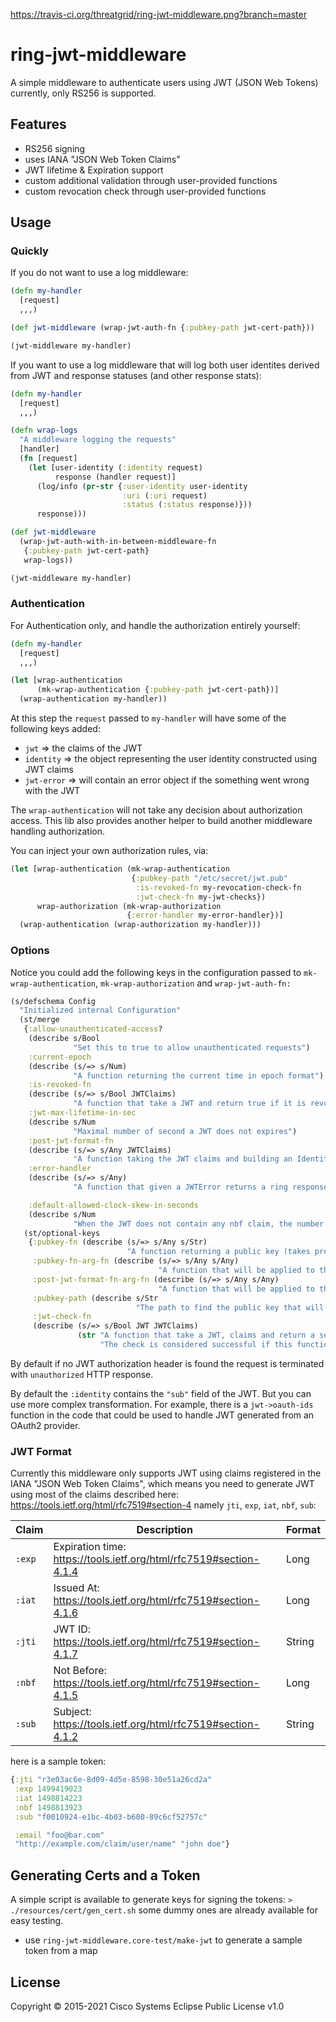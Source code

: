 
[[https://clojars.org/threatgrid/ring-jwt-middleware][https://img.shields.io/clojars/v/threatgrid/ring-jwt-middleware.svg]]



[[https://travis-ci.org/threatgrid/ring-jwt-middleware][https://travis-ci.org/threatgrid/ring-jwt-middleware.png?branch=master]]

* ring-jwt-middleware

A simple middleware to authenticate users using JWT (JSON Web Tokens)
currently, only RS256 is supported.

** Features

- RS256 signing
- uses IANA "JSON Web Token Claims"
- JWT lifetime & Expiration support
- custom additional validation through user-provided functions
- custom revocation check through user-provided functions

** Usage

*** Quickly

If you do not want to use a log middleware:


#+begin_src clojure
(defn my-handler
  [request]
  ,,,)

(def jwt-middleware (wrap-jwt-auth-fn {:pubkey-path jwt-cert-path}))

(jwt-middleware my-handler)
#+end_src

If you want to use a log middleware that will log both user identites
derived from JWT and response statuses (and other response stats):

#+begin_src clojure
(defn my-handler
  [request]
  ,,,)

(defn wrap-logs
  "A middleware logging the requests"
  [handler]
  (fn [request]
    (let [user-identity (:identity request)
          response (handler request)]
      (log/info (pr-str {:user-identity user-identity
                         :uri (:uri request)
                         :status (:status response)}))
      response)))

(def jwt-middleware
  (wrap-jwt-auth-with-in-between-middleware-fn
   {:pubkey-path jwt-cert-path}
   wrap-logs))

(jwt-middleware my-handler)
#+end_src

*** Authentication

For Authentication only, and handle the authorization entirely yourself:

#+begin_src clojure
(defn my-handler
  [request]
  ,,,)

(let [wrap-authentication
      (mk-wrap-authentication {:pubkey-path jwt-cert-path})]
  (wrap-authentication my-handler))
#+end_src

At this step the ~request~ passed to ~my-handler~ will have some of the following keys added:

- ~jwt~ => the claims of the JWT
- ~identity~ => the object representing the user identity constructed using JWT claims
- ~jwt-error~ => will contain an error object if the something went wrong with the JWT

The ~wrap-authentication~ will not take any decision about authorization access.
This lib also provides another helper to build another middleware handling
authorization.

You can inject your own authorization rules, via:

#+begin_src clojure
(let [wrap-authentication (mk-wrap-authentication
                           {:pubkey-path "/etc/secret/jwt.pub"
                            :is-revoked-fn my-revocation-check-fn
                            :jwt-check-fn my-jwt-checks})
      wrap-authorization (mk-wrap-authorization
                          {:error-handler my-error-handler})]
  (wrap-authentication (wrap-authorization my-handler)))
#+end_src

*** Options

Notice you could add the following keys in the configuration passed to ~mk-wrap-authentication~, ~mk-wrap-authorization~ and ~wrap-jwt-auth-fn:~

#+begin_src clojure
(s/defschema Config
  "Initialized internal Configuration"
  (st/merge
   {:allow-unauthenticated-access?
    (describe s/Bool
              "Set this to true to allow unauthenticated requests")
    :current-epoch
    (describe (s/=> s/Num)
              "A function returning the current time in epoch format")
    :is-revoked-fn
    (describe (s/=> s/Bool JWTClaims)
              "A function that take a JWT and return true if it is revoked")
    :jwt-max-lifetime-in-sec
    (describe s/Num
              "Maximal number of second a JWT does not expires")
    :post-jwt-format-fn
    (describe (s/=> s/Any JWTClaims)
              "A function taking the JWT claims and building an Identity object suitable for your needs")
    :error-handler
    (describe (s/=> s/Any)
              "A function that given a JWTError returns a ring response.")

    :default-allowed-clock-skew-in-seconds
    (describe s/Num
              "When the JWT does not contain any nbf claim, the number of seconds to remove from iat claim. Default 60.")}
   (st/optional-keys
    {:pubkey-fn (describe (s/=> s/Any s/Str)
                          "A function returning a public key (takes precedence over pubkey-path)")
     :pubkey-fn-arg-fn (describe (s/=> s/Any s/Any)
                                 "A function that will be applied to the argument (the raw JWT) of `pubkey-fn`")
     :post-jwt-format-fn-arg-fn (describe (s/=> s/Any s/Any)
                                 "A function that will be applied to the argument (the raw JWT) of `post-jwt-format-fn`")
     :pubkey-path (describe s/Str
                            "The path to find the public key that will be used to check the JWT signature")
     :jwt-check-fn
     (describe (s/=> s/Bool JWT JWTClaims)
               (str "A function that take a JWT, claims and return a sequence of string containing errors."
                    "The check is considered successful if this function returns nil, or a sequence containing only nil values."))})))
#+end_src

By default if no JWT authorization header is found the request is terminated with
=unauthorized= HTTP response.

By default the ~:identity~ contains the ~"sub"~ field of the JWT. But you can
use more complex transformation. For example, there is a =jwt->oauth-ids=
function in the code that could be used to handle JWT generated from an OAuth2
provider.

*** JWT Format

Currently this middleware only supports JWT using claims registered in the IANA "JSON Web Token Claims",
which means you need to generate JWT using most of the claims described here: https://tools.ietf.org/html/rfc7519#section-4
namely =jti=, =exp=, =iat=, =nbf=, =sub=:

| Claim | Description                                                        | Format |
|-------+--------------------------------------------------------------------+--------|
| =:exp=  | Expiration time: https://tools.ietf.org/html/rfc7519#section-4.1.4 | Long   |
| =:iat=  | Issued At: https://tools.ietf.org/html/rfc7519#section-4.1.6       | Long   |
| =:jti=  | JWT ID: https://tools.ietf.org/html/rfc7519#section-4.1.7          | String |
| =:nbf=  | Not Before: https://tools.ietf.org/html/rfc7519#section-4.1.5      | Long   |
| =:sub=  | Subject: https://tools.ietf.org/html/rfc7519#section-4.1.2         | String |

here is a sample token:

#+BEGIN_SRC clojure
{:jti "r3e03ac6e-8d09-4d5e-8598-30e51a26cd2a"
 :exp 1499419023
 :iat 1498814223
 :nbf 1498813923
 :sub "f0010924-e1bc-4b03-b600-89c6cf52757c"

 :email "foo@bar.com"
 "http://example.com/claim/user/name" "john doe"}
#+END_SRC

** Generating Certs and a Token

A simple script is available to generate keys for signing the tokens:
=> ./resources/cert/gen_cert.sh=
some dummy ones are already available for easy testing.

- use =ring-jwt-middleware.core-test/make-jwt= to generate a sample token from a map

** License

Copyright © 2015-2021 Cisco Systems
Eclipse Public License v1.0
